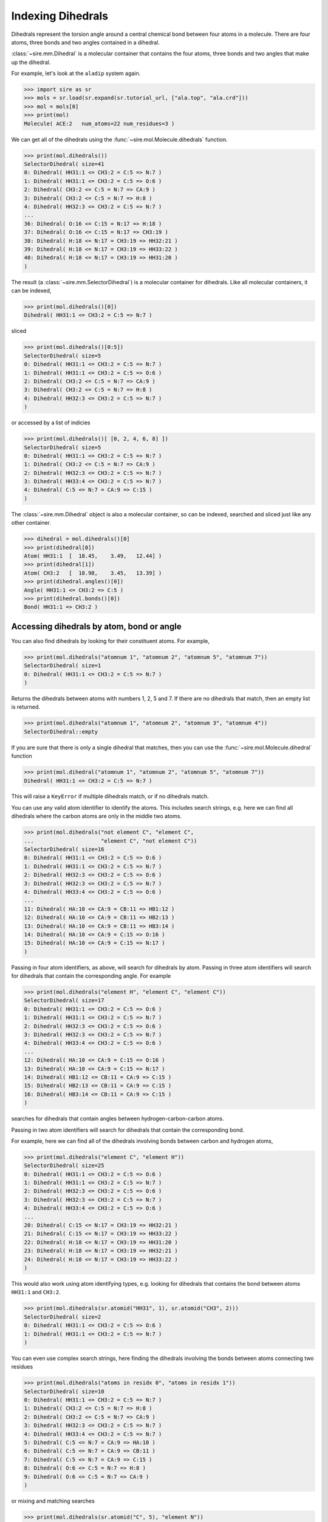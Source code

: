 ==================
Indexing Dihedrals
==================

Dihedrals represent the torsion angle around a central chemical bond between
four atoms in a molecule. There are four atoms, three bonds and two
angles contained in a dihedral.

:class:`~sire.mm.Dihedral` is a molecular container that contains the
four atoms, three bonds and two angles that make up the dihedral.

For example, let's look at the ``aladip`` system again.

>>> import sire as sr
>>> mols = sr.load(sr.expand(sr.tutorial_url, ["ala.top", "ala.crd"]))
>>> mol = mols[0]
>>> print(mol)
Molecule( ACE:2   num_atoms=22 num_residues=3 )

We can get all of the dihedrals using the :func:`~sire.mol.Molecule.dihedrals`
function.

>>> print(mol.dihedrals())
SelectorDihedral( size=41
0: Dihedral( HH31:1 <= CH3:2 = C:5 => N:7 )
1: Dihedral( HH31:1 <= CH3:2 = C:5 => O:6 )
2: Dihedral( CH3:2 <= C:5 = N:7 => CA:9 )
3: Dihedral( CH3:2 <= C:5 = N:7 => H:8 )
4: Dihedral( HH32:3 <= CH3:2 = C:5 => N:7 )
...
36: Dihedral( O:16 <= C:15 = N:17 => H:18 )
37: Dihedral( O:16 <= C:15 = N:17 => CH3:19 )
38: Dihedral( H:18 <= N:17 = CH3:19 => HH32:21 )
39: Dihedral( H:18 <= N:17 = CH3:19 => HH33:22 )
40: Dihedral( H:18 <= N:17 = CH3:19 => HH31:20 )
)

The result (a :class:`~sire.mm.SelectorDihedral`) is a molecular container
for dihedrals. Like all molecular containers, it can be indexed,

>>> print(mol.dihedrals()[0])
Dihedral( HH31:1 <= CH3:2 = C:5 => N:7 )

sliced

>>> print(mol.dihedrals()[0:5])
SelectorDihedral( size=5
0: Dihedral( HH31:1 <= CH3:2 = C:5 => N:7 )
1: Dihedral( HH31:1 <= CH3:2 = C:5 => O:6 )
2: Dihedral( CH3:2 <= C:5 = N:7 => CA:9 )
3: Dihedral( CH3:2 <= C:5 = N:7 => H:8 )
4: Dihedral( HH32:3 <= CH3:2 = C:5 => N:7 )
)

or accessed by a list of indicies

>>> print(mol.dihedrals()[ [0, 2, 4, 6, 8] ])
SelectorDihedral( size=5
0: Dihedral( HH31:1 <= CH3:2 = C:5 => N:7 )
1: Dihedral( CH3:2 <= C:5 = N:7 => CA:9 )
2: Dihedral( HH32:3 <= CH3:2 = C:5 => N:7 )
3: Dihedral( HH33:4 <= CH3:2 = C:5 => N:7 )
4: Dihedral( C:5 <= N:7 = CA:9 => C:15 )
)

The :class:`~sire.mm.Dihedral` object is also a molecular container, so can
be indexed, searched and sliced just like any other container.

>>> dihedral = mol.dihedrals()[0]
>>> print(dihedral[0])
Atom( HH31:1  [  18.45,    3.49,   12.44] )
>>> print(dihedral[1])
Atom( CH3:2   [  18.98,    3.45,   13.39] )
>>> print(dihedral.angles()[0])
Angle( HH31:1 <= CH3:2 => C:5 )
>>> print(dihedral.bonds()[0])
Bond( HH31:1 => CH3:2 )

Accessing dihedrals by atom, bond or angle
------------------------------------------

You can also find dihedrals by looking for their constituent atoms.
For example,

>>> print(mol.dihedrals("atomnum 1", "atomnum 2", "atomnum 5", "atomnum 7"))
SelectorDihedral( size=1
0: Dihedral( HH31:1 <= CH3:2 = C:5 => N:7 )
)

Returns the dihedrals between atoms with numbers 1, 2, 5 and 7. If there are no
dihedrals that match, then an empty list is returned.

>>> print(mol.dihedrals("atomnum 1", "atomnum 2", "atomnum 3", "atomnum 4"))
SelectorDihedral::empty

If you are sure that there is only a single dihedral that matches, then you can use the
:func:`~sire.mol.Molecule.dihedral` function

>>> print(mol.dihedral("atomnum 1", "atomnum 2", "atomnum 5", "atomnum 7"))
Dihedral( HH31:1 <= CH3:2 = C:5 => N:7 )

This will raise a ``KeyError`` if multiple dihedrals match, or if no dihedrals
match.

You can use any valid atom identifier to identify the atoms. This includes
search strings, e.g. here we can find all dihedrals where the carbon atoms
are only in the middle two atoms.

>>> print(mol.dihedrals("not element C", "element C",
...                     "element C", "not element C"))
SelectorDihedral( size=16
0: Dihedral( HH31:1 <= CH3:2 = C:5 => O:6 )
1: Dihedral( HH31:1 <= CH3:2 = C:5 => N:7 )
2: Dihedral( HH32:3 <= CH3:2 = C:5 => O:6 )
3: Dihedral( HH32:3 <= CH3:2 = C:5 => N:7 )
4: Dihedral( HH33:4 <= CH3:2 = C:5 => O:6 )
...
11: Dihedral( HA:10 <= CA:9 = CB:11 => HB1:12 )
12: Dihedral( HA:10 <= CA:9 = CB:11 => HB2:13 )
13: Dihedral( HA:10 <= CA:9 = CB:11 => HB3:14 )
14: Dihedral( HA:10 <= CA:9 = C:15 => O:16 )
15: Dihedral( HA:10 <= CA:9 = C:15 => N:17 )
)

Passing in four atom identifiers, as above, will search for dihedrals by
atom. Passing in three atom identifiers will search for dihedrals that contain
the corresponding angle. For example

>>> print(mol.dihedrals("element H", "element C", "element C"))
SelectorDihedral( size=17
0: Dihedral( HH31:1 <= CH3:2 = C:5 => O:6 )
1: Dihedral( HH31:1 <= CH3:2 = C:5 => N:7 )
2: Dihedral( HH32:3 <= CH3:2 = C:5 => O:6 )
3: Dihedral( HH32:3 <= CH3:2 = C:5 => N:7 )
4: Dihedral( HH33:4 <= CH3:2 = C:5 => O:6 )
...
12: Dihedral( HA:10 <= CA:9 = C:15 => O:16 )
13: Dihedral( HA:10 <= CA:9 = C:15 => N:17 )
14: Dihedral( HB1:12 <= CB:11 = CA:9 => C:15 )
15: Dihedral( HB2:13 <= CB:11 = CA:9 => C:15 )
16: Dihedral( HB3:14 <= CB:11 = CA:9 => C:15 )
)

searches for dihedrals that contain angles between hydrogen-carbon-carbon
atoms.

Passing in two atom identifiers will search for dihedrals that contain
the corresponding bond.

For example, here we can find all of the dihedrals involving bonds
between carbon and hydrogen atoms,

>>> print(mol.dihedrals("element C", "element H"))
SelectorDihedral( size=25
0: Dihedral( HH31:1 <= CH3:2 = C:5 => O:6 )
1: Dihedral( HH31:1 <= CH3:2 = C:5 => N:7 )
2: Dihedral( HH32:3 <= CH3:2 = C:5 => O:6 )
3: Dihedral( HH32:3 <= CH3:2 = C:5 => N:7 )
4: Dihedral( HH33:4 <= CH3:2 = C:5 => O:6 )
...
20: Dihedral( C:15 <= N:17 = CH3:19 => HH32:21 )
21: Dihedral( C:15 <= N:17 = CH3:19 => HH33:22 )
22: Dihedral( H:18 <= N:17 = CH3:19 => HH31:20 )
23: Dihedral( H:18 <= N:17 = CH3:19 => HH32:21 )
24: Dihedral( H:18 <= N:17 = CH3:19 => HH33:22 )
)

This would also work using atom identifying types, e.g.
looking for dihedrals that contains the bond between
atoms ``HH31:1`` and ``CH3:2``.

>>> print(mol.dihedrals(sr.atomid("HH31", 1), sr.atomid("CH3", 2)))
SelectorDihedral( size=2
0: Dihedral( HH31:1 <= CH3:2 = C:5 => O:6 )
1: Dihedral( HH31:1 <= CH3:2 = C:5 => N:7 )
)

You can even use complex search strings, here finding the dihedrals involving
the bonds between atoms connecting two residues

>>> print(mol.dihedrals("atoms in residx 0", "atoms in residx 1"))
SelectorDihedral( size=10
0: Dihedral( HH31:1 <= CH3:2 = C:5 => N:7 )
1: Dihedral( CH3:2 <= C:5 = N:7 => H:8 )
2: Dihedral( CH3:2 <= C:5 = N:7 => CA:9 )
3: Dihedral( HH32:3 <= CH3:2 = C:5 => N:7 )
4: Dihedral( HH33:4 <= CH3:2 = C:5 => N:7 )
5: Dihedral( C:5 <= N:7 = CA:9 => HA:10 )
6: Dihedral( C:5 <= N:7 = CA:9 => CB:11 )
7: Dihedral( C:5 <= N:7 = CA:9 => C:15 )
8: Dihedral( O:6 <= C:5 = N:7 => H:8 )
9: Dihedral( O:6 <= C:5 = N:7 => CA:9 )
)

or mixing and matching searches

>>> print(mol.dihedrals(sr.atomid("C", 5), "element N"))
SelectorDihedral( size=10
0: Dihedral( HH31:1 <= CH3:2 = C:5 => N:7 )
1: Dihedral( CH3:2 <= C:5 = N:7 => H:8 )
2: Dihedral( CH3:2 <= C:5 = N:7 => CA:9 )
3: Dihedral( HH32:3 <= CH3:2 = C:5 => N:7 )
4: Dihedral( HH33:4 <= CH3:2 = C:5 => N:7 )
5: Dihedral( C:5 <= N:7 = CA:9 => HA:10 )
6: Dihedral( C:5 <= N:7 = CA:9 => CB:11 )
7: Dihedral( C:5 <= N:7 = CA:9 => C:15 )
8: Dihedral( O:6 <= C:5 = N:7 => H:8 )
9: Dihedral( O:6 <= C:5 = N:7 => CA:9 )
)

Passing in a single atom identifier will return all of the dihedrals
that involve that atom (or atoms).

>>> print(mol.dihedrals("atomnum 2"))
SelectorDihedral( size=8
0: Dihedral( HH31:1 <= CH3:2 = C:5 => O:6 )
1: Dihedral( HH31:1 <= CH3:2 = C:5 => N:7 )
2: Dihedral( CH3:2 <= C:5 = N:7 => H:8 )
3: Dihedral( CH3:2 <= C:5 = N:7 => CA:9 )
4: Dihedral( HH32:3 <= CH3:2 = C:5 => O:6 )
5: Dihedral( HH32:3 <= CH3:2 = C:5 => N:7 )
6: Dihedral( HH33:4 <= CH3:2 = C:5 => O:6 )
7: Dihedral( HH33:4 <= CH3:2 = C:5 => N:7 )
)

This has returned all of the dihedrals that involve atom number 2, while

>>> print(mol.dihedrals("element C"))
SelectorDihedral( size=41
0: Dihedral( HH31:1 <= CH3:2 = C:5 => O:6 )
1: Dihedral( HH31:1 <= CH3:2 = C:5 => N:7 )
2: Dihedral( CH3:2 <= C:5 = N:7 => H:8 )
3: Dihedral( CH3:2 <= C:5 = N:7 => CA:9 )
4: Dihedral( HH32:3 <= CH3:2 = C:5 => O:6 )
...
36: Dihedral( O:16 <= C:15 = N:17 => H:18 )
37: Dihedral( O:16 <= C:15 = N:17 => CH3:19 )
38: Dihedral( H:18 <= N:17 = CH3:19 => HH31:20 )
39: Dihedral( H:18 <= N:17 = CH3:19 => HH32:21 )
40: Dihedral( H:18 <= N:17 = CH3:19 => HH33:22 )
)

gets all of the dihedrals that involve carbon.

Note that you can also use ``"*"`` to match anything, so

>>> print(mol.dihedrals("*", "element C", "element N", "*"))
SelectorDihedral( size=20
0: Dihedral( CH3:2 <= C:5 = N:7 => H:8 )
1: Dihedral( CH3:2 <= C:5 = N:7 => CA:9 )
2: Dihedral( C:5 <= N:7 = CA:9 => HA:10 )
3: Dihedral( C:5 <= N:7 = CA:9 => CB:11 )
4: Dihedral( C:5 <= N:7 = CA:9 => C:15 )
...
15: Dihedral( O:16 <= C:15 = N:17 => H:18 )
16: Dihedral( O:16 <= C:15 = N:17 => CH3:19 )
17: Dihedral( H:18 <= N:17 = CH3:19 => HH31:20 )
18: Dihedral( H:18 <= N:17 = CH3:19 => HH32:21 )
19: Dihedral( H:18 <= N:17 = CH3:19 => HH33:22 )
)

returns all of the dihedrals that are around carbon-nitrogen bonds.

Accessing dihedrals by residue
------------------------------

You can also access dihedrals by residue, by passing in residue identifiers.
Passing in two residue identifiers, such as here

>>> print(mol.dihedrals("residx 0", "residx 1"))
SelectorDihedral( size=10
0: Dihedral( HH31:1 <= CH3:2 = C:5 => N:7 )
1: Dihedral( CH3:2 <= C:5 = N:7 => H:8 )
2: Dihedral( CH3:2 <= C:5 = N:7 => CA:9 )
3: Dihedral( HH32:3 <= CH3:2 = C:5 => N:7 )
4: Dihedral( HH33:4 <= CH3:2 = C:5 => N:7 )
5: Dihedral( C:5 <= N:7 = CA:9 => HA:10 )
6: Dihedral( C:5 <= N:7 = CA:9 => CB:11 )
7: Dihedral( C:5 <= N:7 = CA:9 => C:15 )
8: Dihedral( O:6 <= C:5 = N:7 => H:8 )
9: Dihedral( O:6 <= C:5 = N:7 => CA:9 )
)

gives all of the dihedrals that involve bonds that are between those two residues.

While passing in a single residue identifier

>>> print(mol.dihedrals("residx 0"))
SelectorDihedral( size=13
0: Dihedral( HH31:1 <= CH3:2 = C:5 => O:6 )
1: Dihedral( HH31:1 <= CH3:2 = C:5 => N:7 )
2: Dihedral( CH3:2 <= C:5 = N:7 => H:8 )
3: Dihedral( CH3:2 <= C:5 = N:7 => CA:9 )
4: Dihedral( HH32:3 <= CH3:2 = C:5 => O:6 )
...
8: Dihedral( C:5 <= N:7 = CA:9 => HA:10 )
9: Dihedral( C:5 <= N:7 = CA:9 => CB:11 )
10: Dihedral( C:5 <= N:7 = CA:9 => C:15 )
11: Dihedral( O:6 <= C:5 = N:7 => H:8 )
12: Dihedral( O:6 <= C:5 = N:7 => CA:9 )
)

gives all of the dihedrals that involve atoms in this residue (including the
dihedrals to other residues).

If you want the dihedrals that are contained *only* within the residue, then
use the ``dihedrals`` function on that residue,

>>> print(mol["residx 0"].dihedrals())
SelectorDihedral( size=3
0: Dihedral( HH31:1 <= CH3:2 = C:5 => O:6 )
1: Dihedral( HH32:3 <= CH3:2 = C:5 => O:6 )
2: Dihedral( HH33:4 <= CH3:2 = C:5 => O:6 )
)

Calling the ``dihedrals`` function on any molecular container will return the
dihedrals that involve only the atoms that are fully contained in that container.

.. note::

   We have shown searching for dihedrals by residue. You can also search
   for dihedrals by chain or segment if your molecule has chains or
   segments. So ``print(mol.dihedrals("chainidx 0", "chainidx 1"))``
   would print the dihedrals between the first two chains.

Uniquely identifying a dihedral
-------------------------------

Dihedrals are identified by their :class:`~sire.mol.DihedralID`. This is a quad
of :class:`~sire.mol.AtomID` identifiers, one for each of the four
atoms to be identified. While the atom identifier can be any type,
it is best to use atom indexes, as these uniquely identify atoms in
a molecule. A :class:`~sire.mol.DihedralID` comprised of four
:class:`~sire.mol.AtomIdx` identifiers will uniquely identify a single
dihedral.

You can easily construct a :class:`~sire.mol.DihedralID` using the
:func:`sire.dihedralid` function, e.g.

>>> print(sr.dihedralid(0, 1, 2, 3))
Dihedral( AtomIdx(0), AtomIdx(1), AtomIdx(2), AtomIdx(3) )

constructs a :class:`~sire.mol.DihedralID` from atom indexes,

>>> print(sr.dihedralid("HH31", "CH3", "C", "O"))
Dihedral( AtomName('HH31'), AtomName('CH3'), AtomName('C'), AtomName('O') )

constructs one from atom names, and

>>> print(sr.dihedralid(sr.atomid(1), sr.atomid(2),
...                     sr.atomid(3), sr.atomid(4)))
Dihedral( AtomNum(1), AtomNum(2), AtomNum(3), AtomNum(4) )

constructs one from atom numbers.

You can mix and match the IDs if you want.

You can then use the :class:`~sire.mol.DihedralID` to index, just like
any other identifier class.

>>> print(mols[sr.dihedralid("HH31", "CH3", "C", "O")])
Dihedral( HH31:1 <= CH3:2 = C:5 => O:6 )

gives the dihedral between the atoms called ``HH31``, ``CH3``, ``C`` and ``O`` in
all molecules, while

>>> print(mols[sr.dihedralid(0, 1, 4, 5)])
Dihedral( HH31:1 <= CH3:2 = C:5 => O:6 )

gives the dihedral between the first, second, fifth and sixth atoms
in each molecule.
